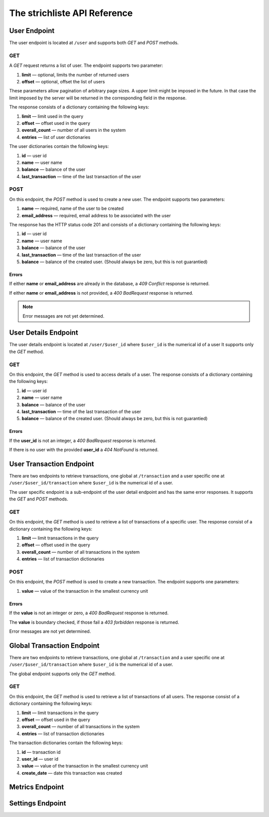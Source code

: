 *****************************
The strichliste API Reference
*****************************

User Endpoint
=============
The user endpoint is located at ``/user`` and supports both `GET` and `POST`
methods.

GET
---
A `GET` request returns a list of user. The endpoint supports two parameter:

1. **limit** — optional, limits the number of returned users
2. **offset** — optional, offset the list of users

These parameters allow pagination of arbitrary page sizes. A upper limit might be
imposed in the future. In that case the limit imposed by the server will be returned
in the corresponding field in the response.

The response consists of a dictionary containing the following keys:

1. **limit** — limit used in the query
2. **offset** — offset used in the query
3. **overall_count** — number of all users in the system
4. **entries** — list of user dictionaries

The user dictionaries contain the following keys:

1. **id** — user id
2. **name** — user name
3. **balance** — balance of the user
4. **last_transaction** — time of the last transaction of the user

POST
----
On this endpoint, the `POST` method is used to create a new user. The endpoint supports two parameters:

1. **name** — required, name of the user to be created
2. **email_address** — required, email address to be associated with the user

The response has the HTTP status code 201 and consists of a dictionary
containing the following keys:

1. **id** — user id
2. **name** — user name
3. **balance** — balance of the user
4. **last_transaction** — time of the last transaction of the user
5. **balance** — balance of the created user. (Should always be zero, but this is not guarantied)

Errors
^^^^^^
If either **name** or **email_address** are already in the database, a *409 Conflict* response is returned.

If either **name** or **email_address** is not provided, a *400 BadRequest* response is returned.

.. note::
    Error messages are not yet determined.



User Details Endpoint
=====================
The user details endpoint is located at ``/user/$user_id`` where ``$user_id`` is the numerical id of a user
It supports only the `GET` method.

GET
---
On this endpoint, the `GET` method is used to access details of a user.
The response consists of a dictionary containing the following keys:

1. **id** — user id
2. **name** — user name
3. **balance** — balance of the user
4. **last_transaction** — time of the last transaction of the user
5. **balance** — balance of the created user. (Should always be zero, but this is not guarantied)

Errors
^^^^^^
If the **user_id** is not an integer, a *400 BadRequest* response is returned.

If there is no user with the provided **user_id** a *404 NotFound* is returned.


User Transaction Endpoint
=========================
There are two endpoints to retrieve transactions, one global at ``/transaction`` and a user specific one
at ``/user/$user_id/transaction`` where ``$user_id`` is the numerical id of a user.

The user specific endpoint is a sub-endpoint of the user detail endpoint and has the same error
responses. It supports the `GET` and `POST` methods.

GET
---
On this endpoint, the `GET` method is used to retrieve a list of transactions of a specific user.
The response consist of a dictionary containing the following keys:

1. **limit** — limit transactions in the query
2. **offset** — offset used in the query
3. **overall_count** — number of all transactions in the system
4. **entries** — list of transaction dictionaries

POST
----
On this endpoint, the `POST` method is used to create a new transaction.
The endpoint supports one parameters:

1. **value** — value of the transaction in the smallest currency unit

Errors
^^^^^^
If the **value** is not an integer or zero, a *400 BadRequest* response is returned.

The **value** is boundary checked, if those fail a *403 forbidden* response is returned.

.. note::
Error messages are not yet determined.


Global Transaction Endpoint
===========================
There are two endpoints to retrieve transactions, one global at ``/transaction`` and a user specific one
at ``/user/$user_id/transaction`` where ``$user_id`` is the numerical id of a user.

The global endpoint supports only the `GET` method.

GET
---
On this endpoint, the `GET` method is used to retrieve a list of transactions of all users.
The response consist of a dictionary containing the following keys:

1. **limit** — limit transactions in the query
2. **offset** — offset used in the query
3. **overall_count** — number of all transactions in the system
4. **entries** — list of transaction dictionaries

The transaction dictionaries contain the following keys:

1. **id** — transaction id
2. **user_id** — user id
3. **value** — value of the transaction in the smallest currency unit
4. **create_date** — date this transaction was created

Metrics Endpoint
================

Settings Endpoint
=================
